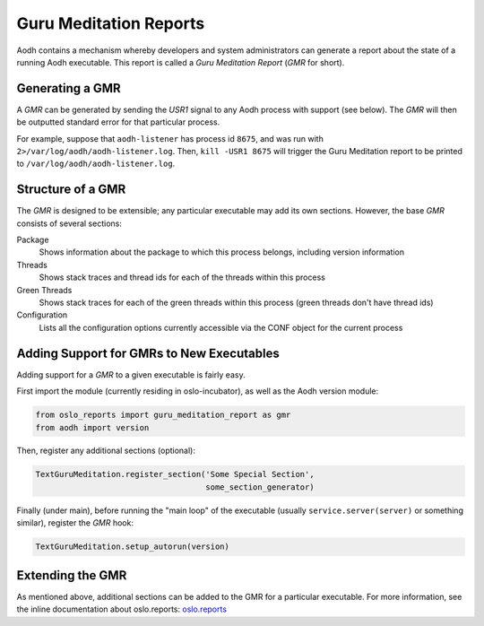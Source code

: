 ..
      Copyright (c) 2021 OpenStack Foundation

      Licensed under the Apache License, Version 2.0 (the "License"); you may
      not use this file except in compliance with the License. You may obtain
      a copy of the License at

          http://www.apache.org/licenses/LICENSE-2.0

      Unless required by applicable law or agreed to in writing, software
      distributed under the License is distributed on an "AS IS" BASIS, WITHOUT
      WARRANTIES OR CONDITIONS OF ANY KIND, either express or implied. See the
      License for the specific language governing permissions and limitations
      under the License.

Guru Meditation Reports
=======================

Aodh contains a mechanism whereby developers and system administrators can
generate a report about the state of a running Aodh executable. This report is
called a *Guru Meditation Report* (*GMR* for short).

Generating a GMR
----------------

A *GMR* can be generated by sending the *USR1* signal to any Aodh process with
support (see below).  The *GMR* will then be outputted standard error for that
particular process.

For example, suppose that ``aodh-listener`` has process id ``8675``, and
was run with ``2>/var/log/aodh/aodh-listener.log``.  Then, ``kill -USR1 8675``
will trigger the Guru Meditation report to be printed to
``/var/log/aodh/aodh-listener.log``.

Structure of a GMR
------------------

The *GMR* is designed to be extensible; any particular executable may add its
own sections.  However, the base *GMR* consists of several sections:

Package
  Shows information about the package to which this process belongs, including
  version information

Threads
  Shows stack traces and thread ids for each of the threads within this process

Green Threads
  Shows stack traces for each of the green threads within this process (green
  threads don't have thread ids)

Configuration
  Lists all the configuration options currently accessible via the CONF object
  for the current process

Adding Support for GMRs to New Executables
------------------------------------------

Adding support for a *GMR* to a given executable is fairly easy.

First import the module (currently residing in oslo-incubator), as well as the
Aodh version module:

.. code-block:: python

      from oslo_reports import guru_meditation_report as gmr
      from aodh import version

Then, register any additional sections (optional):

.. code-block:: python

      TextGuruMeditation.register_section('Some Special Section',
                                          some_section_generator)

Finally (under main), before running the "main loop" of the executable (usually
``service.server(server)`` or something similar), register the *GMR* hook:

.. code-block:: python

      TextGuruMeditation.setup_autorun(version)

Extending the GMR
-----------------

As mentioned above, additional sections can be added to the GMR for a
particular executable.  For more information, see the inline documentation
about oslo.reports:
`oslo.reports <https://docs.openstack.org/oslo.reports/latest/>`_
